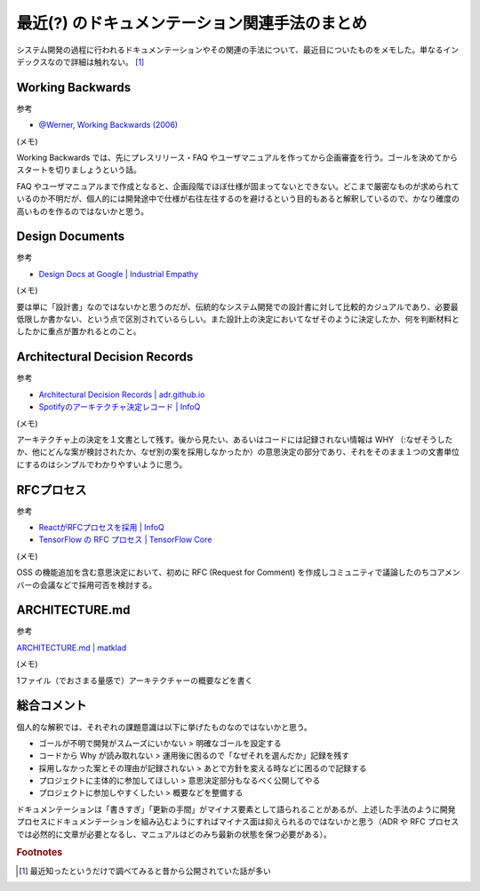 .. post:: 2021-10-08
   :tags: ドキュメンテーション
   :category: Software Development Process

.. meta::
  :description: システム開発の過程に行われるドキュメンテーションやその関連の手法について、最近目についたものをメモした。単なるインデックスなので詳細は触れない。


========================================================
最近(?) のドキュメンテーション関連手法のまとめ
========================================================

システム開発の過程に行われるドキュメンテーションやその関連の手法について、最近目についたものをメモした。単なるインデックスなので詳細は触れない。 [1]_

Working Backwards
====================

参考

- `@Werner, Working Backwards (2006) <https://www.allthingsdistributed.com/2006/11/working_backwards.html>`_

(メモ)

Working Backwards では、先にプレスリリース・FAQ やユーザマニュアルを作ってから企画審査を行う。ゴールを決めてからスタートを切りましょうという話。

FAQ やユーザマニュアルまで作成となると、企画段階でほぼ仕様が固まってないとできない。どこまで厳密なものが求められているのか不明だが、個人的には開発途中で仕様が右往左往するのを避けるという目的もあると解釈しているので、かなり確度の高いものを作るのではないかと思う。

Design Documents
==================

参考

- `Design Docs at Google | Industrial Empathy <https://www.industrialempathy.com/posts/design-docs-at-google/>`_

(メモ)

要は単に「設計書」なのではないかと思うのだが、伝統的なシステム開発での設計書に対して比較的カジュアルであり、必要最低限しか書かない、という点で区別されているらしい。また設計上の決定においてなぜそのように決定したか、何を判断材料としたかに重点が置かれるとのこと。

Architectural Decision Records
==================================

参考

- `Architectural Decision Records | adr.github.io <https://adr.github.io/>`_
- `Spotifyのアーキテクチャ決定レコード | InfoQ <https://www.infoq.com/jp/news/2020/08/architecture-decision-records/>`_

(メモ)

アーキテクチャ上の決定を１文書として残す。後から見たい、あるいはコードには記録されない情報は WHY （:なぜそうしたか、他にどんな案が検討されたか、なぜ別の案を採用しなかったか）の意思決定の部分であり、それをそのまま１つの文書単位にするのはシンプルでわかりやすいように思う。

RFCプロセス
=============

参考

* `ReactがRFCプロセスを採用 | InfoQ <https://www.infoq.com/jp/news/2018/01/react-rfc-process/>`_
* `TensorFlow の RFC プロセス  |  TensorFlow Core <https://www.tensorflow.org/community/contribute/rfc_process?hl=ja>`_

(メモ)

OSS の機能追加を含む意思決定において、初めに RFC (Request for Comment) を作成しコミュニティで議論したのちコアメンバーの会議などで採用可否を検討する。

ARCHITECTURE.md
=====================

参考

`ARCHITECTURE.md | matklad <https://matklad.github.io//2021/02/06/ARCHITECTURE.md.html>`_

(メモ)

1ファイル（でおさまる量感で）アーキテクチャーの概要などを書く

総合コメント
==============

個人的な解釈では、それぞれの課題意識は以下に挙げたものなのではないかと思う。

- ゴールが不明で開発がスムーズにいかない > 明確なゴールを設定する
- コードから Why が読み取れない > 運用後に困るので「なぜそれを選んだか」記録を残す
- 採用しなかった案とその理由が記録されない > あとで方針を変える時などに困るので記録する
- プロジェクトに主体的に参加してほしい > 意思決定部分もなるべく公開してやる
- プロジェクトに参加しやすくしたい > 概要などを整備する

ドキュメンテーションは「書きすぎ」「更新の手間」がマイナス要素として語られることがあるが、上述した手法のように開発プロセスにドキュメンテーションを組み込むようにすればマイナス面は抑えられるのではないかと思う（ADR や RFC プロセスでは必然的に文章が必要となるし、マニュアルはどのみち最新の状態を保つ必要がある）。


.. rubric:: Footnotes

.. [1] 最近知ったというだけで調べてみると昔から公開されていた話が多い

